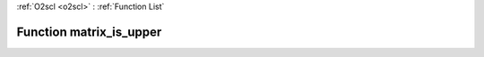 :ref:`O2scl <o2scl>` : :ref:`Function List`

Function matrix_is_upper
========================

.. doxygenfunction:: matrix_is_upper(mat_t &amp;src)

.. doxygenfunction:: matrix_is_upper(size_t m, size_t n, mat_t &amp;src)

